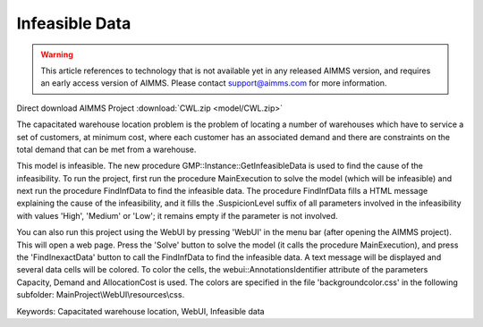
Infeasible Data
==============================

.. warning::
   This article references to technology that is not available yet in any released AIMMS version, and requires an early access version of AIMMS.
   Please contact support@aimms.com for more information.

.. meta::
   :keywords: Capacitated warehouse location, WebUI, Infeasible data
   :description:    This project illustrates AIMMS' capabilities to find data causing an infeasibility in a mathematical model.

Direct download AIMMS Project :download:`CWL.zip <model/CWL.zip>`

The capacitated warehouse location problem is the problem of locating a
number of warehouses which have to service a set of customers, at minimum
cost, where each customer has an associated demand and there are constraints
on the total demand that can be met from a warehouse.

This model is infeasible. The new procedure GMP::Instance::GetInfeasibleData
is used to find the cause of the infeasibility. To run the project, first run
the procedure MainExecution to solve the model (which will be infeasible) and
next run the procedure FindInfData to find the infeasible data. The procedure
FindInfData fills a HTML message explaining the cause of the infeasibility,
and it fills the .SuspicionLevel suffix of all parameters involved in the
infeasibility with values 'High', 'Medium' or 'Low'; it remains empty if the
parameter is not involved.

You can also run this project using the WebUI by pressing 'WebUI' in the menu
bar (after opening the AIMMS project). This will open a web page. Press the
'Solve' button to solve the model (it calls the procedure MainExecution), and
press the 'FindInexactData' button to call the FindInfData to find the
infeasible data. A text message will be displayed and several data cells will
be colored. To color the cells, the webui::AnnotationsIdentifier attribute of
the parameters Capacity, Demand and AllocationCost is used. The colors are
specified in the file 'backgroundcolor.css' in the following subfolder:
MainProject\\WebUI\\resources\\css.

Keywords:
Capacitated warehouse location, WebUI, Infeasible data

.. below are spelling exceptions only for this document

.. spelling:word-list::

    SuspicionLevel
    webui
    AnnotationsIdentifier
    webui::AnnotationsIdentifier
    backgroundcolor
